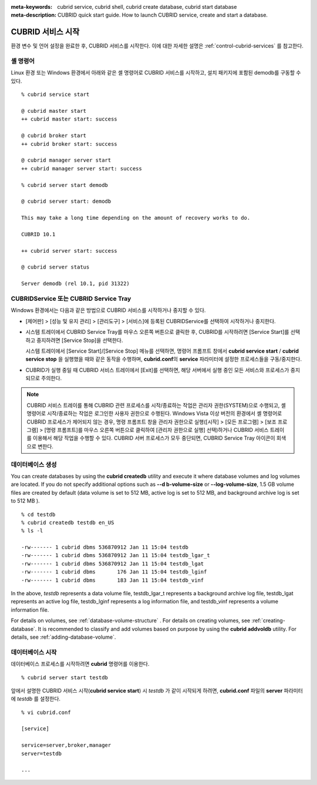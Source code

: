 
:meta-keywords: cubrid service, cubrid shell, cubrid create database, cubrid start database
:meta-description: CUBRID quick start guide. How to launch CUBRID service, create and start a database.

CUBRID 서비스 시작
==================

환경 변수 및 언어 설정을 완료한 후, CUBRID 서비스를 시작한다. 이에 대한 자세한 설명은 :ref:`control-cubrid-services` 를 참고한다.

셸 명령어
---------

Linux 환경 또는 Windows 환경에서 아래와 같은 셸 명령어로 CUBRID 서비스를 시작하고, 설치 패키지에 포함된 demodb를 구동할 수 있다. ::

    % cubrid service start

    @ cubrid master start
    ++ cubrid master start: success

    @ cubrid broker start
    ++ cubrid broker start: success

    @ cubrid manager server start
    ++ cubrid manager server start: success

    % cubrid server start demodb

    @ cubrid server start: demodb

    This may take a long time depending on the amount of recovery works to do.

    CUBRID 10.1 

    ++ cubrid server start: success

    @ cubrid server status

    Server demodb (rel 10.1, pid 31322)

CUBRIDService 또는 CUBRID Service Tray
--------------------------------------

Windows 환경에서는 다음과 같은 방법으로 CUBRID 서비스를 시작하거나 중지할 수 있다.

*   [제어판] > [성능 및 유지 관리] > [관리도구] > [서비스]에 등록된 CUBRIDService를 선택하여 시작하거나 중지한다.

    .. image:: /images/image5.jpg

*   시스템 트레이에서 CUBRID Service Tray를 마우스 오른쪽 버튼으로 클릭한 후, CUBRID를 시작하려면 [Service Start]를 선택하고 중지하려면 [Service Stop]을 선택한다. 

    시스템 트레이에서 [Service Start]/[Service Stop] 메뉴를 선택하면, 명령어 프롬프트 창에서 **cubrid service start** / **cubrid service stop** 을 실행했을 때와 같은 동작을 수행하며, **cubrid.conf**\의 **service** 파라미터에 설정한 프로세스들을 구동/중지한다.

*   CUBRID가 실행 중일 때 CUBRID 서비스 트레이에서 [Exit]를 선택하면, 해당 서버에서 실행 중인 모든 서비스와 프로세스가 중지되므로 주의한다.

.. note::

    CUBRID 서비스 트레이를 통해 CUBRID 관련 프로세스를 시작/종료하는 작업은 관리자 권한(SYSTEM)으로 수행되고, 셸 명령어로 시작/종료하는 작업은 로그인한 사용자 권한으로 수행된다. Windows Vista 이상 버전의 환경에서 셸 명령어로 CUBRID 프로세스가 제어되지 않는 경우, 명령 프롬프트 창을 관리자 권한으로 실행([시작] > [모든 프로그램] > [보조 프로그램] > [명령 프롬프트]를 마우스 오른쪽 버튼으로 클릭하여 [관리자 권한으로 실행] 선택)하거나 CUBRID 서비스 트레이를 이용해서 해당 작업을 수행할 수 있다.
    CUBRID 서버 프로세스가 모두 중단되면, CUBRID Service Tray 아이콘이 회색으로 변한다.

데이터베이스 생성
-----------------

You can create databases by using the **cubrid createdb** utility and execute it where database volumes and log volumes are located. If you do not specify additional options such as **--d      b-volume-size** or **--log-volume-size**, 1.5 GB volume files are created by default (data volume is set to 512 MB, active log is set to 512 MB, and background archive log is set to 512 MB      ). ::

    % cd testdb
    % cubrid createdb testdb en_US
    % ls -l

    -rw------- 1 cubrid dbms 536870912 Jan 11 15:04 testdb
    -rw------- 1 cubrid dbms 536870912 Jan 11 15:04 testdb_lgar_t
    -rw------- 1 cubrid dbms 536870912 Jan 11 15:04 testdb_lgat
    -rw------- 1 cubrid dbms       176 Jan 11 15:04 testdb_lginf
    -rw------- 1 cubrid dbms       183 Jan 11 15:04 testdb_vinf

In the above, *testdb* represents a data volume file, testdb_lgar_t represents a background archive log file, testdb_lgat represents an active log file, testdb_lginf represents a log information file, and testdb_vinf represents a volume information file.

For details on volumes, see :ref:`database-volume-structure` . For details on creating volumes, see :ref:`creating-database`. It is recommended to classify and add volumes based on purpose by using the **cubrid addvoldb** utility. For details, see :ref:`adding-database-volume`.

데이터베이스 시작
-----------------

데이터베이스 프로세스를 시작하려면 **cubrid** 명령어를 이용한다. ::

    % cubrid server start testdb

앞에서 설명한 CUBRID 서비스 시작(**cubrid service start**) 시 *testdb* 가 같이 시작되게 하려면, **cubrid.conf** 파일의 **server** 파라미터에 *testdb* 를 설정한다. ::

    % vi cubrid.conf

    [service]

    service=server,broker,manager
    server=testdb

    ...
